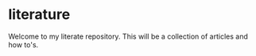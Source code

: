 * literature
Welcome to my literate repository. This will be a collection of articles and how to's. 
